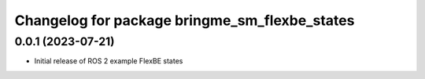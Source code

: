 ^^^^^^^^^^^^^^^^^^^^^^^^^^^^^^^^^^^^^^^^^^^^^^^^^^^^^^^^^^
Changelog for package bringme_sm_flexbe_states
^^^^^^^^^^^^^^^^^^^^^^^^^^^^^^^^^^^^^^^^^^^^^^^^^^^^^^^^^^

0.0.1 (2023-07-21)
------------------
* Initial release of ROS 2 example FlexBE states